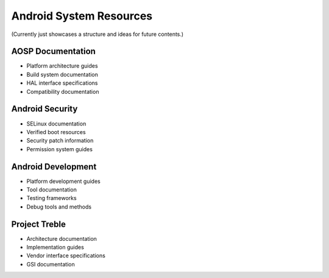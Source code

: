 Android System Resources
========================

(Currently just showcases a structure and ideas for future contents.)

AOSP Documentation
------------------
* Platform architecture guides
* Build system documentation
* HAL interface specifications
* Compatibility documentation

Android Security
----------------
* SELinux documentation
* Verified boot resources
* Security patch information
* Permission system guides

Android Development
-------------------
* Platform development guides
* Tool documentation
* Testing frameworks
* Debug tools and methods

Project Treble
--------------
* Architecture documentation
* Implementation guides
* Vendor interface specifications
* GSI documentation